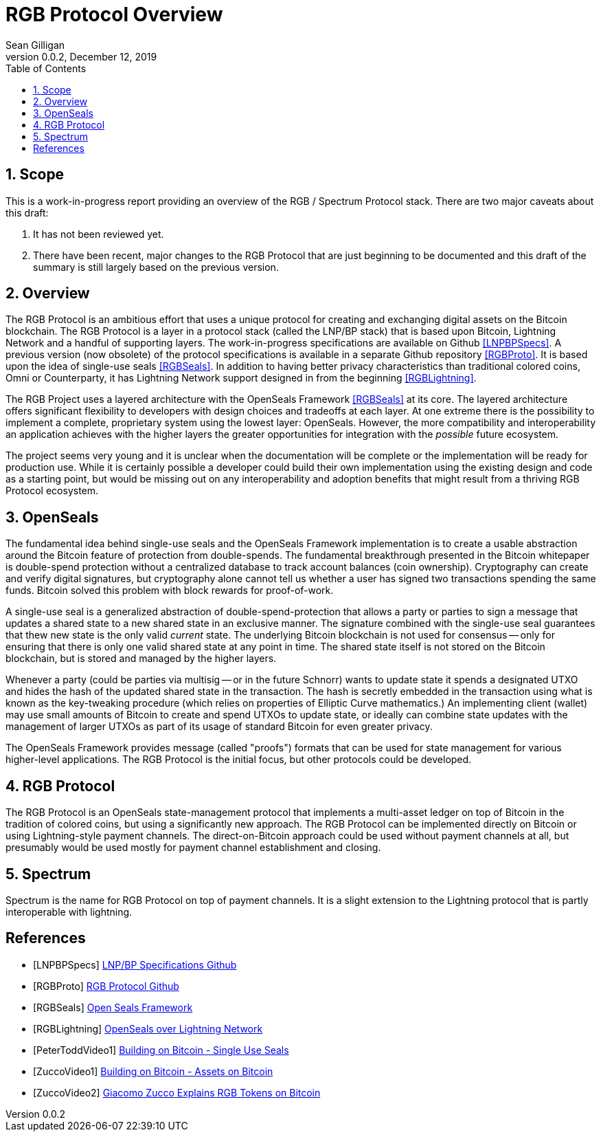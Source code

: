 = RGB Protocol Overview
Sean Gilligan
v0.0.2, December 12, 2019
:numbered:
:toc:
:toclevels: 3

== Scope

This is a work-in-progress report providing an overview of the RGB / Spectrum Protocol stack. There are two major caveats about this draft:

. It has not been reviewed yet.
. There have been recent, major changes to the RGB Protocol that are just beginning to be documented and this draft of the summary is still largely based on the previous version.

== Overview

The RGB Protocol is an ambitious effort that uses a unique protocol for creating and exchanging digital assets on the Bitcoin blockchain. The RGB Protocol is a layer in a protocol stack (called the LNP/BP stack) that is based upon Bitcoin, Lightning Network and a handful of supporting layers. The work-in-progress specifications are available on Github <<LNPBPSpecs>>. A previous version (now obsolete) of the protocol specifications is available in a separate Github repository <<RGBProto>>. It is based upon the idea of single-use seals <<RGBSeals>>. In addition to having better privacy characteristics than traditional colored coins, Omni or Counterparty, it has Lightning Network support designed in from the beginning <<RGBLightning>>.

The RGB Project uses a layered architecture with the OpenSeals Framework <<RGBSeals>> at its core. The layered architecture offers significant flexibility to developers with design choices and tradeoffs at each layer. At one extreme there is the possibility to implement a complete, proprietary system using the lowest layer: OpenSeals. However, the more compatibility and interoperability an application achieves with the higher layers the greater opportunities for integration with the _possible_ future ecosystem.

The project seems very young and it is unclear when the documentation will be complete or the implementation will be ready for production use. While it is certainly possible a developer could build their own implementation using the existing design and code as a starting point, but would be missing out on any interoperability and adoption benefits that might result from a thriving RGB Protocol ecosystem.


== OpenSeals

The fundamental idea behind single-use seals and the OpenSeals Framework implementation is to create a usable abstraction around the Bitcoin feature of protection from double-spends. The fundamental breakthrough presented in the Bitcoin whitepaper is double-spend protection without a centralized database to track account balances (coin ownership). Cryptography can create and verify digital signatures, but cryptography alone cannot tell us whether a user has signed two transactions spending the same funds. Bitcoin solved this problem with block rewards for proof-of-work.

A single-use seal is a generalized abstraction of double-spend-protection that allows a party or parties to sign a message that updates a shared state to a new shared state in an exclusive manner. The signature combined with the single-use seal guarantees that thew new state is the only valid _current_ state. The underlying Bitcoin blockchain is not used for consensus -- only for ensuring that there is only one valid shared state at any point in time. The shared state itself is not stored on the Bitcoin blockchain, but is stored and managed by the higher layers.

Whenever a party (could be parties via multisig -- or in the future Schnorr) wants to update state it spends a designated UTXO and hides the hash of the updated shared state in the transaction. The hash is secretly embedded in the transaction using what is known as the key-tweaking procedure (which relies on properties of Elliptic Curve mathematics.) An implementing client (wallet) may use small amounts of Bitcoin to create and spend UTXOs to update state, or ideally can combine state updates with the management of larger UTXOs as part of its usage of standard Bitcoin for even greater privacy.

The OpenSeals Framework provides message (called "proofs") formats that can be used for state management for various higher-level applications. The RGB Protocol is the initial focus, but other protocols could be developed.

== RGB Protocol

The RGB Protocol is an OpenSeals state-management protocol that implements a multi-asset ledger on top of Bitcoin in the tradition of colored coins, but using a significantly new approach. The RGB Protocol can be implemented directly on Bitcoin or using Lightning-style payment channels. The direct-on-Bitcoin approach could be used without payment channels at all, but presumably would be used mostly for payment channel establishment and closing.

== Spectrum

Spectrum is the name for RGB Protocol on top of payment channels. It is a slight extension to the Lightning protocol that is partly interoperable with lightning.

[bibliography]
== References

- [[[LNPBPSpecs]]] https://github.com/LNP-BP/lnpbps#lnpbp-specifications[LNP/BP Specifications Github]

- [[[RGBProto]]] https://github.com/rgb-org/spec[RGB Protocol Github]

- [[[RGBSeals]]] https://github.com/rgb-org/spec/blob/develop/01-OpenSeals.md[Open Seals Framework]

- [[[RGBLightning]]] https://github.com/rgb-org/spec/blob/develop/02-LightningNetwork.md[OpenSeals over Lightning Network]

- [[[PeterToddVideo1]]] https://www.youtube.com/watch?v=1U-1xkhJeEo[Building on Bitcoin - Single Use Seals]

- [[[ZuccoVideo1]]] https://www.youtube.com/watch?v=xHWxtmgQP94[Building on Bitcoin - Assets on Bitcoin]

- [[[ZuccoVideo2]]] https://www.youtube.com/watch?v=z8zJ1ATHulg[Giacomo Zucco Explains RGB Tokens on Bitcoin]

